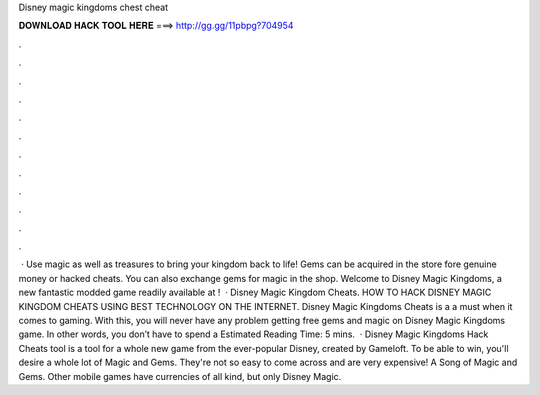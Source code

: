 Disney magic kingdoms chest cheat

𝐃𝐎𝐖𝐍𝐋𝐎𝐀𝐃 𝐇𝐀𝐂𝐊 𝐓𝐎𝐎𝐋 𝐇𝐄𝐑𝐄 ===> http://gg.gg/11pbpg?704954

.

.

.

.

.

.

.

.

.

.

.

.

 · Use magic as well as treasures to bring your kingdom back to life! Gems can be acquired in the store fore genuine money or hacked cheats. You can also exchange gems for magic in the shop. Welcome to Disney Magic Kingdoms, a new fantastic modded game readily available at !  · Disney Magic Kingdom Cheats. HOW TO HACK DISNEY MAGIC KINGDOM CHEATS USING BEST TECHNOLOGY ON THE INTERNET. Disney Magic Kingdoms Cheats is a a must when it comes to gaming. With this, you will never have any problem getting free gems and magic on Disney Magic Kingdoms game. In other words, you don’t have to spend a Estimated Reading Time: 5 mins.  · Disney Magic Kingdoms Hack Cheats tool is a tool for a whole new game from the ever-popular Disney, created by Gameloft. To be able to win, you'll desire a whole lot of Magic and Gems. They're not so easy to come across and are very expensive! A Song of Magic and Gems. Other mobile games have currencies of all kind, but only Disney Magic.